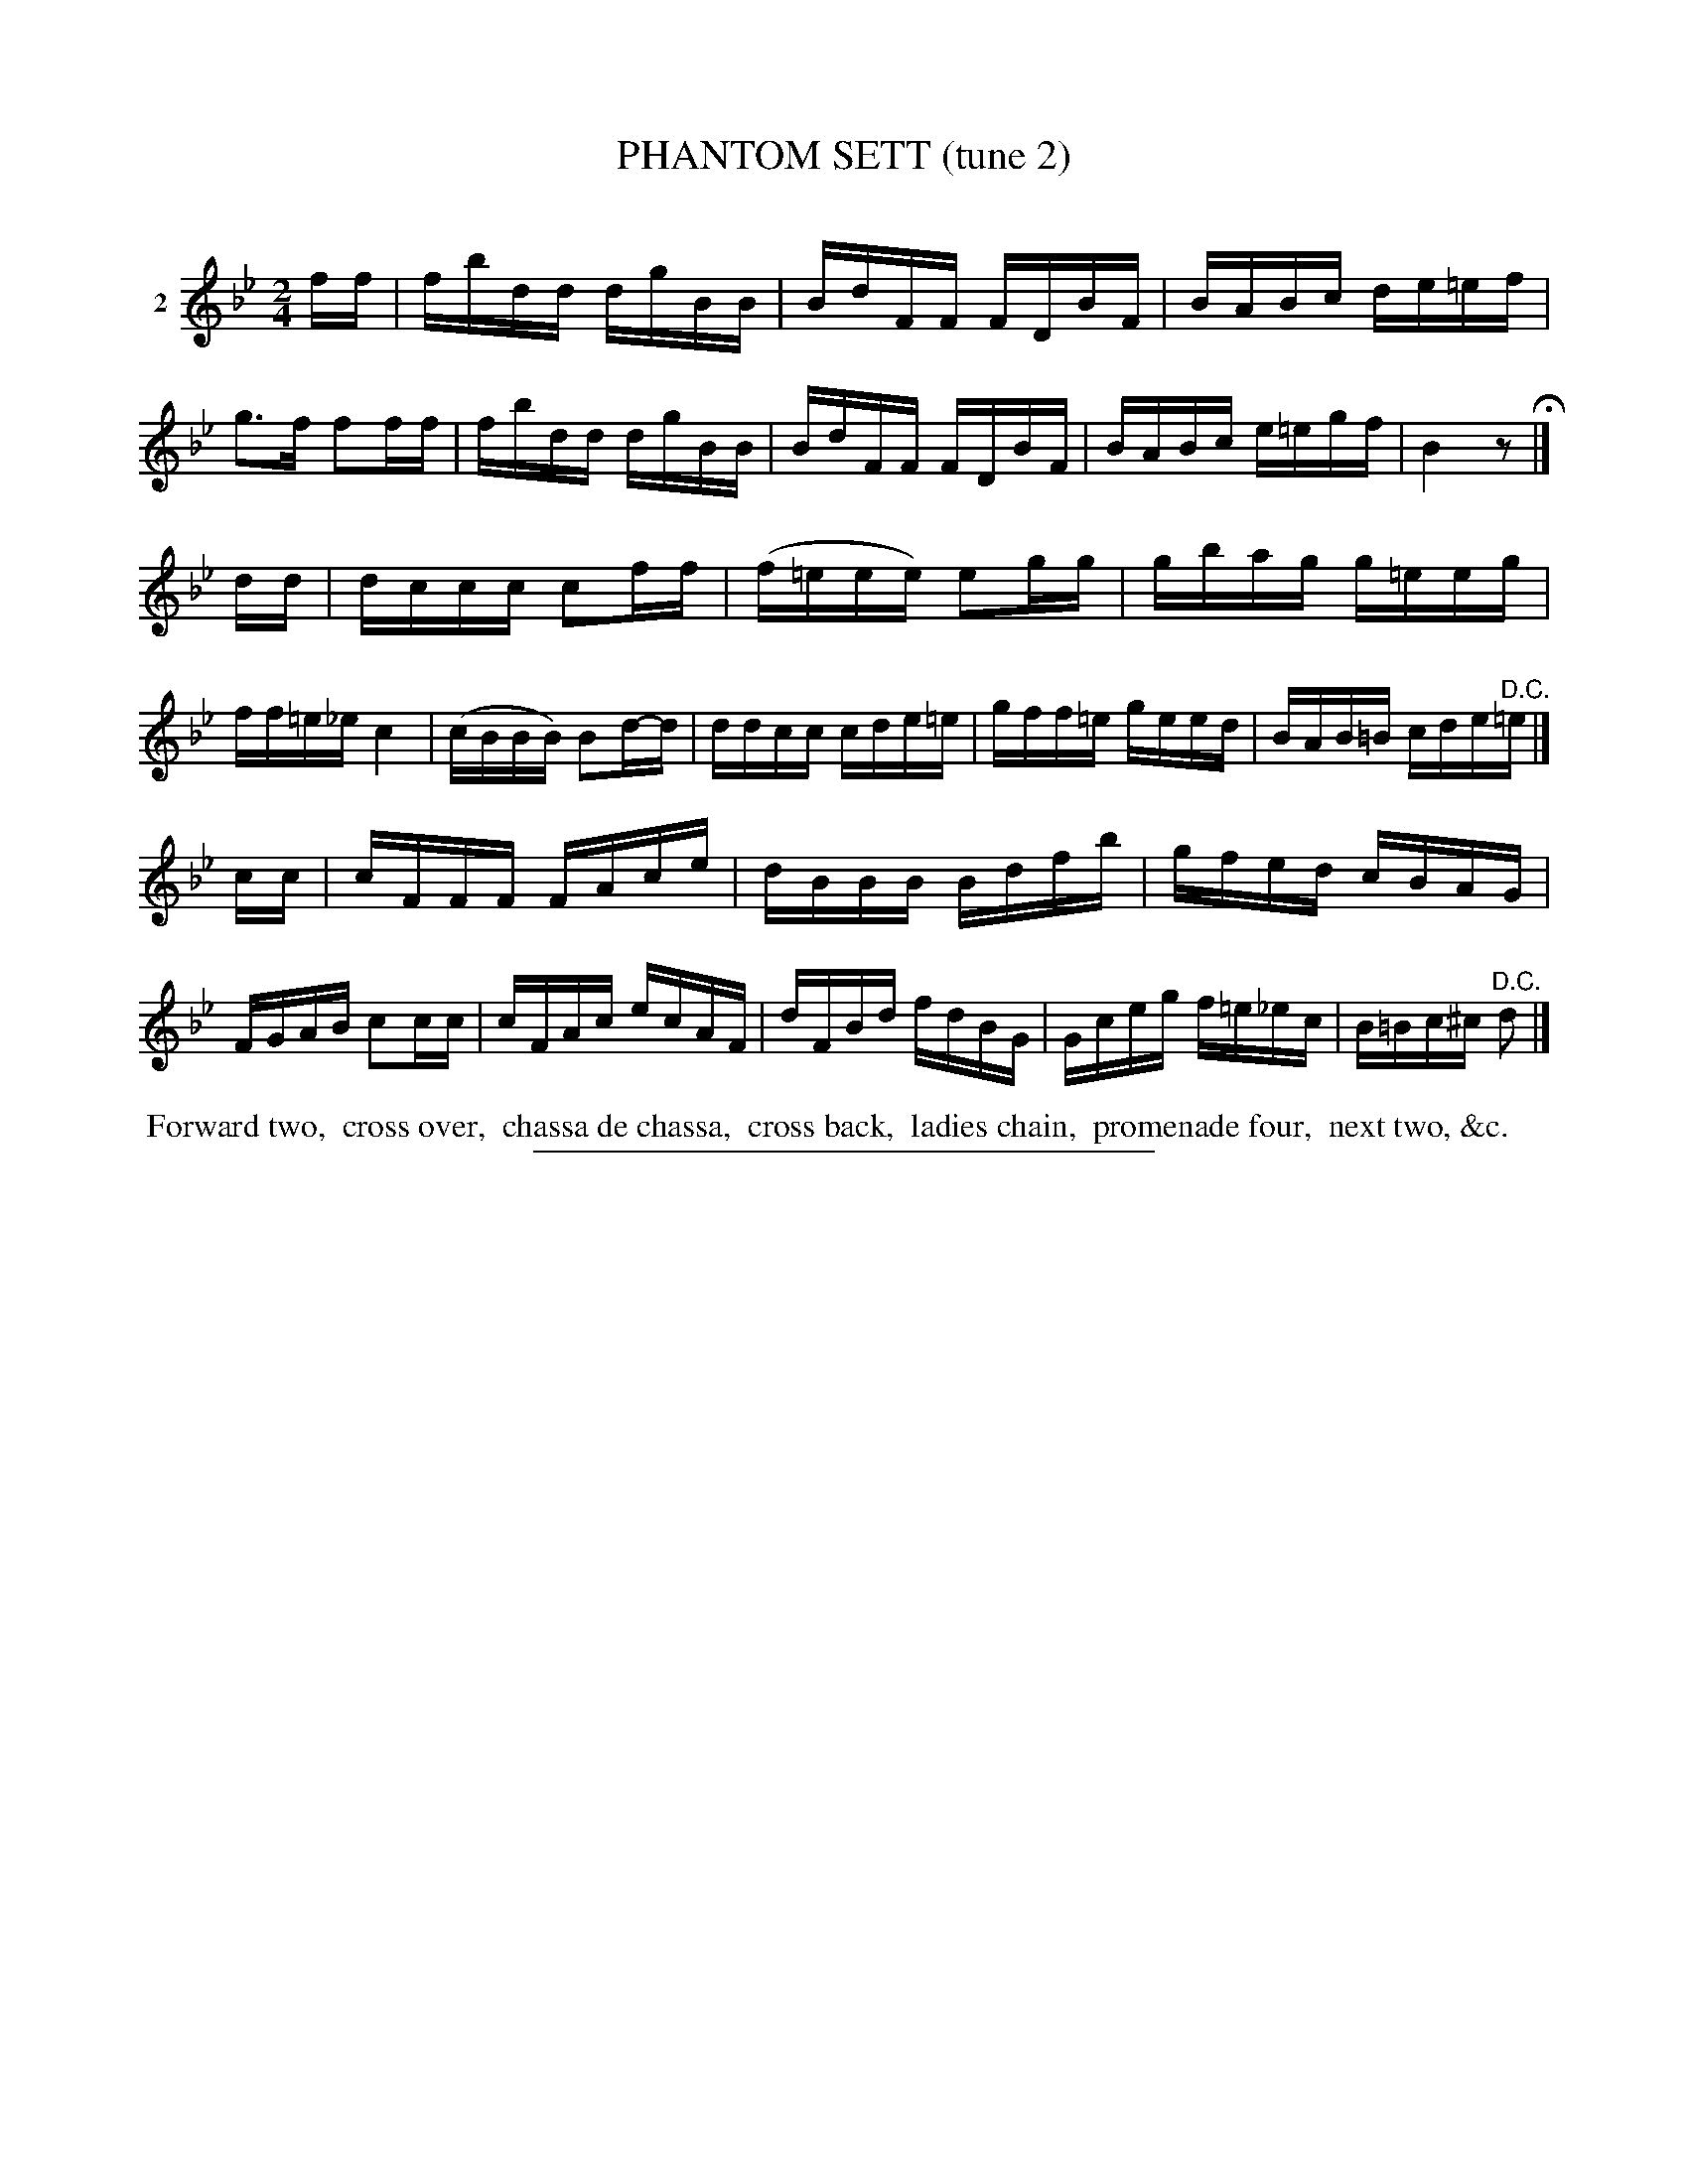 X: 20982
T: PHANTOM SETT (tune 2)
C:
%R: reel
B: Elias Howe "The Musician's Companion" 1843 p.98 #2
S: http://imslp.org/wiki/The_Musician's_Companion_(Howe,_Elias)
Z: 2015 John Chambers <jc:trillian.mit.edu>
M: 2/4
L: 1/16
K: Bb
% - - - - - - - - - - - - - - - - - - - - - - - - - - - - -
V: 1 name="2"
ff |\
fbdd dgBB | BdFF FDBF | BABc de=ef | g3f f2ff |\
fbdd dgBB | BdFF FDBF | BABc e=egf | B4 z2 H|]
dd |\
dccc c2ff | (f=eee) e2gg | gbag g=eeg | ff=e_e c4 |\
(cBBB) B2d-d | ddcc cde=e | gff=e geed | BAB=B cde"^D.C."=e |]
cc |\
cFFF FAce | dBBB Bdfb | gfed cBAG | FGAB c2cc |\
cFAc ecAF | dFBd fdBG | Gceg f=e_ec | B=Bc^c "^D.C."d2 |]
% - - - - - - - - - - Dance description - - - - - - - - - -
%%begintext align
%% Forward two,
%% cross over,
%% chassa de chassa,
%% cross back,
%% ladies chain,
%% promenade four,
%% next two, &c.
%%endtext
% - - - - - - - - - - - - - - - - - - - - - - - - - - - - -
%%sep 1 1 300
